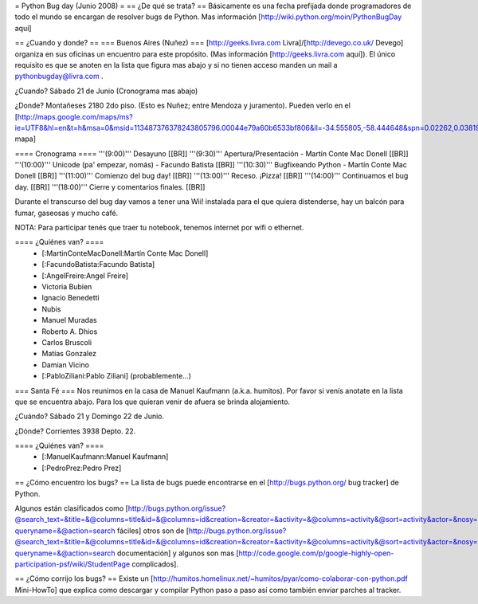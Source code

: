 = Python Bug day (Junio 2008) =
== ¿De qué se trata? ==
Básicamente es una fecha prefijada donde programadores de todo el mundo se encargan de resolver bugs de Python. Mas información [http://wiki.python.org/moin/PythonBugDay aquí]

== ¿Cuando y donde? ==
=== Buenos Aires (Nuñez) ===
[http://geeks.livra.com Livra]/[http://devego.co.uk/ Devego] organiza en sus oficinas un encuentro para este propósito. (Mas información [http://geeks.livra.com aquí]). El único requisito es que se anoten en la lista que figura mas abajo y si no tienen acceso manden un mail a pythonbugday@livra.com .

¿Cuando? Sábado 21 de Junio (Cronograma mas abajo)

¿Donde? Montañeses 2180 2do piso. (Esto es Nuñez; entre Mendoza y juramento). Pueden verlo en el [http://maps.google.com/maps/ms?ie=UTF8&hl=en&t=h&msa=0&msid=113487376378243805796.00044e79a60b6533bf806&ll=-34.555805,-58.444648&spn=0.02262,0.038195&z=15&iwloc=00044e79bbd19bbeefec2 mapa]

==== Cronograma ====
'''(9:00)'''  Desayuno [[BR]] '''(9:30)'''  Apertura/Presentación - Martín Conte Mac Donell [[BR]] '''(10:00)''' Unicode (pa' empezar, nomás) - Facundo Batista [[BR]] '''(10:30)''' Bugfixeando Python - Martín Conte Mac Donell [[BR]] '''(11:00)''' Comienzo del bug day! [[BR]] '''(13:00)''' Receso. ¡Pizza! [[BR]] '''(14:00)''' Continuamos el bug day. [[BR]] '''(18:00)''' Cierre y comentarios finales. [[BR]]

Durante el transcurso del bug day vamos a tener una Wii! instalada para el que quiera distenderse, hay un balcón para fumar, gaseosas y mucho café.

NOTA: Para participar tenés que traer tu notebook, tenemos internet por wifi o ethernet.

==== ¿Quiénes van? ====
 * [:MartinConteMacDonell:Martín Conte Mac Donell]
 * [:FacundoBatista:Facundo Batista]
 * [:AngelFreire:Angel Freire]
 * Victoria Bubien
 * Ignacio Benedetti
 * Nubis
 * Manuel Muradas
 * Roberto A. Dhios
 * Carlos Bruscoli
 * Matías Gonzalez
 * Damian Vicino
 * [:PabloZiliani:Pablo Ziliani] (probablemente...)

=== Santa Fé ===
Nos reunimos en la casa de Manuel Kaufmann (a.k.a. humitos). Por favor si venís anotate en la lista que se encuentra abajo. Para los que quieran venir de afuera se brinda alojamiento.

¿Cuándo? Sábado 21 y Domingo 22 de Junio.

¿Dónde? Corrientes 3938 Depto. 22.

==== ¿Quiénes van? ====
 * [:ManuelKaufmann:Manuel Kaufmann]
 * [:PedroPrez:Pedro Prez]

== ¿Cómo encuentro los bugs? ==
La lista de bugs puede encontrarse en el [http://bugs.python.org/ bug tracker] de Python.

Algunos están clasificados como [http://bugs.python.org/issue?@search_text=&title=&@columns=title&id=&@columns=id&creation=&creator=&activity=&@columns=activity&@sort=activity&actor=&nosy=&type=&components=&versions=&severity=&dependencies=&assignee=&keywords=6&priority=&@group=priority&status=1&@columns=status&resolution=&@pagesize=50&@startwith=0&@queryname=&@old-queryname=&@action=search fáciles] otros son de [http://bugs.python.org/issue?@search_text=&title=&@columns=title&id=&@columns=id&creation=&creator=&activity=&@columns=activity&@sort=activity&actor=&nosy=&type=&components=4&versions=&severity=&dependencies=&assignee=&keywords=&priority=&@group=priority&status=1&@columns=status&resolution=&@pagesize=50&@startwith=0&@queryname=&@old-queryname=&@action=search documentación] y algunos son mas [http://code.google.com/p/google-highly-open-participation-psf/wiki/StudentPage complicados].

== ¿Cómo corrijo los bugs? ==
Existe un [http://humitos.homelinux.net/~humitos/pyar/como-colaborar-con-python.pdf Mini-HowTo] que explica como descargar y compilar Python paso a paso así como también enviar parches al tracker.
